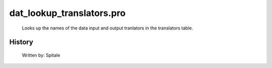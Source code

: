 dat\_lookup\_translators.pro
===================================================================================================









	Looks up the names of the data input and output tranlators in
	the translators table.




















History
-------

 	Written by:	Spitale















